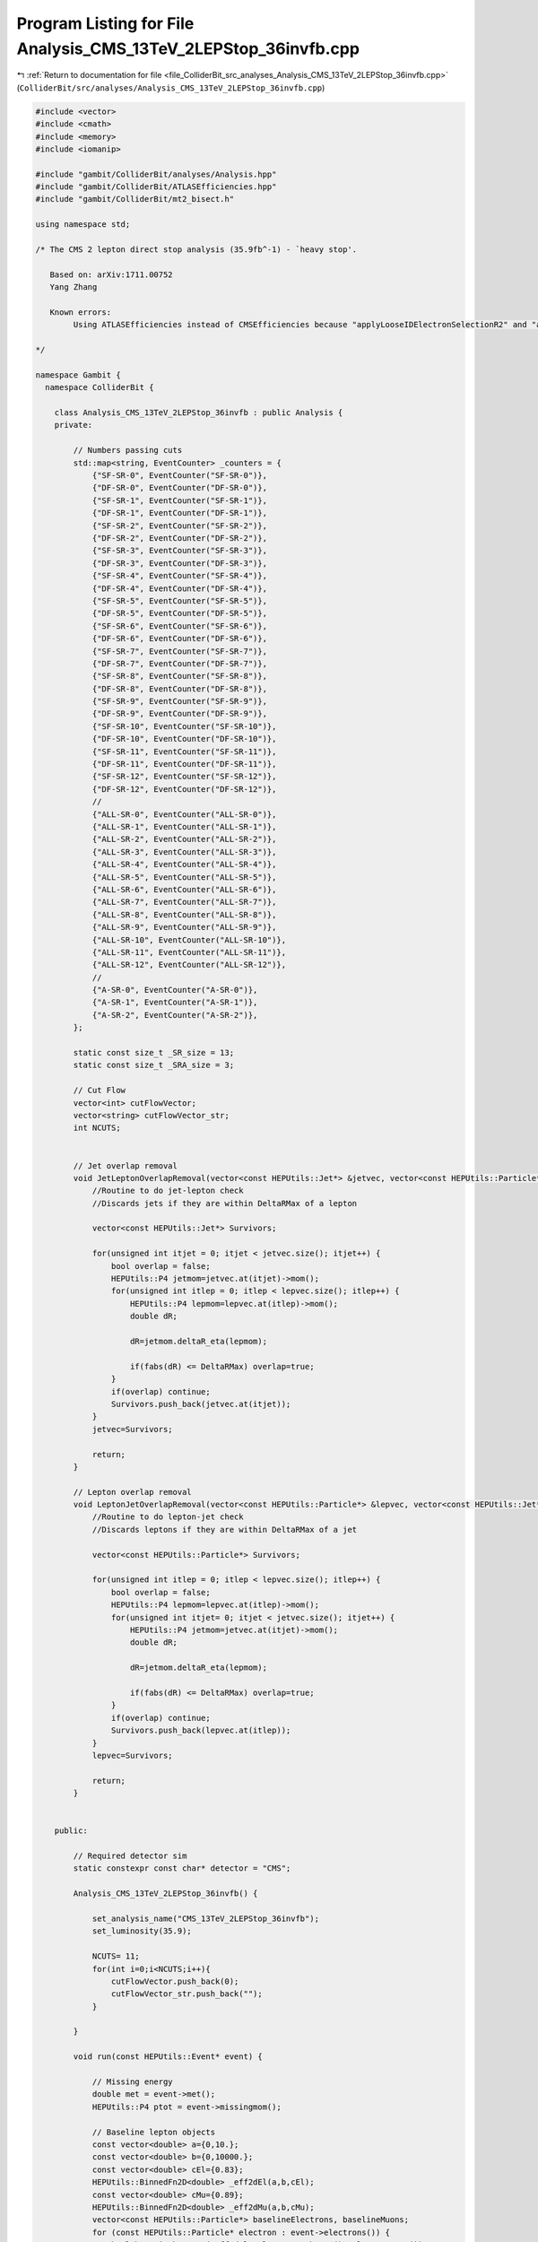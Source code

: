
.. _program_listing_file_ColliderBit_src_analyses_Analysis_CMS_13TeV_2LEPStop_36invfb.cpp:

Program Listing for File Analysis_CMS_13TeV_2LEPStop_36invfb.cpp
================================================================

|exhale_lsh| :ref:`Return to documentation for file <file_ColliderBit_src_analyses_Analysis_CMS_13TeV_2LEPStop_36invfb.cpp>` (``ColliderBit/src/analyses/Analysis_CMS_13TeV_2LEPStop_36invfb.cpp``)

.. |exhale_lsh| unicode:: U+021B0 .. UPWARDS ARROW WITH TIP LEFTWARDS

.. code-block:: cpp

   #include <vector>
   #include <cmath>
   #include <memory>
   #include <iomanip>
   
   #include "gambit/ColliderBit/analyses/Analysis.hpp"
   #include "gambit/ColliderBit/ATLASEfficiencies.hpp"
   #include "gambit/ColliderBit/mt2_bisect.h"
   
   using namespace std;
   
   /* The CMS 2 lepton direct stop analysis (35.9fb^-1) - `heavy stop'.
   
      Based on: arXiv:1711.00752
      Yang Zhang
   
      Known errors:
           Using ATLASEfficiencies instead of CMSEfficiencies because "applyLooseIDElectronSelectionR2" and "applyMediumIDElectronSelectionR2" functions are important for this analysis.
   
   */
   
   namespace Gambit {
     namespace ColliderBit {
   
       class Analysis_CMS_13TeV_2LEPStop_36invfb : public Analysis {
       private:
   
           // Numbers passing cuts
           std::map<string, EventCounter> _counters = {
               {"SF-SR-0", EventCounter("SF-SR-0")},
               {"DF-SR-0", EventCounter("DF-SR-0")},
               {"SF-SR-1", EventCounter("SF-SR-1")},
               {"DF-SR-1", EventCounter("DF-SR-1")},
               {"SF-SR-2", EventCounter("SF-SR-2")},
               {"DF-SR-2", EventCounter("DF-SR-2")},
               {"SF-SR-3", EventCounter("SF-SR-3")},
               {"DF-SR-3", EventCounter("DF-SR-3")},
               {"SF-SR-4", EventCounter("SF-SR-4")},
               {"DF-SR-4", EventCounter("DF-SR-4")},
               {"SF-SR-5", EventCounter("SF-SR-5")},
               {"DF-SR-5", EventCounter("DF-SR-5")},
               {"SF-SR-6", EventCounter("SF-SR-6")},
               {"DF-SR-6", EventCounter("DF-SR-6")},
               {"SF-SR-7", EventCounter("SF-SR-7")},
               {"DF-SR-7", EventCounter("DF-SR-7")},
               {"SF-SR-8", EventCounter("SF-SR-8")},
               {"DF-SR-8", EventCounter("DF-SR-8")},
               {"SF-SR-9", EventCounter("SF-SR-9")},
               {"DF-SR-9", EventCounter("DF-SR-9")},
               {"SF-SR-10", EventCounter("SF-SR-10")},
               {"DF-SR-10", EventCounter("DF-SR-10")},
               {"SF-SR-11", EventCounter("SF-SR-11")},
               {"DF-SR-11", EventCounter("DF-SR-11")},
               {"SF-SR-12", EventCounter("SF-SR-12")},
               {"DF-SR-12", EventCounter("DF-SR-12")},
               //
               {"ALL-SR-0", EventCounter("ALL-SR-0")},
               {"ALL-SR-1", EventCounter("ALL-SR-1")},
               {"ALL-SR-2", EventCounter("ALL-SR-2")},
               {"ALL-SR-3", EventCounter("ALL-SR-3")},
               {"ALL-SR-4", EventCounter("ALL-SR-4")},
               {"ALL-SR-5", EventCounter("ALL-SR-5")},
               {"ALL-SR-6", EventCounter("ALL-SR-6")},
               {"ALL-SR-7", EventCounter("ALL-SR-7")},
               {"ALL-SR-8", EventCounter("ALL-SR-8")},
               {"ALL-SR-9", EventCounter("ALL-SR-9")},
               {"ALL-SR-10", EventCounter("ALL-SR-10")},
               {"ALL-SR-11", EventCounter("ALL-SR-11")},
               {"ALL-SR-12", EventCounter("ALL-SR-12")},
               //
               {"A-SR-0", EventCounter("A-SR-0")},
               {"A-SR-1", EventCounter("A-SR-1")},
               {"A-SR-2", EventCounter("A-SR-2")},
           };
   
           static const size_t _SR_size = 13;
           static const size_t _SRA_size = 3;
   
           // Cut Flow
           vector<int> cutFlowVector;
           vector<string> cutFlowVector_str;
           int NCUTS;
   
   
           // Jet overlap removal
           void JetLeptonOverlapRemoval(vector<const HEPUtils::Jet*> &jetvec, vector<const HEPUtils::Particle*> &lepvec, double DeltaRMax) {
               //Routine to do jet-lepton check
               //Discards jets if they are within DeltaRMax of a lepton
   
               vector<const HEPUtils::Jet*> Survivors;
   
               for(unsigned int itjet = 0; itjet < jetvec.size(); itjet++) {
                   bool overlap = false;
                   HEPUtils::P4 jetmom=jetvec.at(itjet)->mom();
                   for(unsigned int itlep = 0; itlep < lepvec.size(); itlep++) {
                       HEPUtils::P4 lepmom=lepvec.at(itlep)->mom();
                       double dR;
   
                       dR=jetmom.deltaR_eta(lepmom);
   
                       if(fabs(dR) <= DeltaRMax) overlap=true;
                   }
                   if(overlap) continue;
                   Survivors.push_back(jetvec.at(itjet));
               }
               jetvec=Survivors;
   
               return;
           }
   
           // Lepton overlap removal
           void LeptonJetOverlapRemoval(vector<const HEPUtils::Particle*> &lepvec, vector<const HEPUtils::Jet*> &jetvec, double DeltaRMax) {
               //Routine to do lepton-jet check
               //Discards leptons if they are within DeltaRMax of a jet
   
               vector<const HEPUtils::Particle*> Survivors;
   
               for(unsigned int itlep = 0; itlep < lepvec.size(); itlep++) {
                   bool overlap = false;
                   HEPUtils::P4 lepmom=lepvec.at(itlep)->mom();
                   for(unsigned int itjet= 0; itjet < jetvec.size(); itjet++) {
                       HEPUtils::P4 jetmom=jetvec.at(itjet)->mom();
                       double dR;
   
                       dR=jetmom.deltaR_eta(lepmom);
   
                       if(fabs(dR) <= DeltaRMax) overlap=true;
                   }
                   if(overlap) continue;
                   Survivors.push_back(lepvec.at(itlep));
               }
               lepvec=Survivors;
   
               return;
           }
   
   
       public:
   
           // Required detector sim
           static constexpr const char* detector = "CMS";
   
           Analysis_CMS_13TeV_2LEPStop_36invfb() {
   
               set_analysis_name("CMS_13TeV_2LEPStop_36invfb");
               set_luminosity(35.9);
   
               NCUTS= 11;
               for(int i=0;i<NCUTS;i++){
                   cutFlowVector.push_back(0);
                   cutFlowVector_str.push_back("");
               }
   
           }
   
           void run(const HEPUtils::Event* event) {
   
               // Missing energy
               double met = event->met();
               HEPUtils::P4 ptot = event->missingmom();
   
               // Baseline lepton objects
               const vector<double> a={0,10.};
               const vector<double> b={0,10000.};
               const vector<double> cEl={0.83};
               HEPUtils::BinnedFn2D<double> _eff2dEl(a,b,cEl);
               const vector<double> cMu={0.89};
               HEPUtils::BinnedFn2D<double> _eff2dMu(a,b,cMu);
               vector<const HEPUtils::Particle*> baselineElectrons, baselineMuons;
               for (const HEPUtils::Particle* electron : event->electrons()) {
                   bool hasTrig=has_tag(_eff2dEl, electron->abseta(), electron->pT());
                   if (electron->pT() > 15. && electron->abseta() < 2.4 && hasTrig) baselineElectrons.push_back(electron);
               }
               for (const HEPUtils::Particle* muon : event->muons()) {
                   bool hasTrig=has_tag(_eff2dMu, muon->abseta(), muon->pT());
                   if (muon->pT() > 15. && muon->abseta() < 2.4 && hasTrig) baselineMuons.push_back(muon);
               }
               ATLAS::applyLooseIDElectronSelectionR2(baselineElectrons);
               // Jets
               vector<const HEPUtils::Jet*> baselineJets;
               for (const HEPUtils::Jet* jet : event->jets()) {
                   if (jet->pT() > 30. && fabs(jet->eta()) < 2.4) baselineJets.push_back(jet);
               }
   
               // Overlap removal
               JetLeptonOverlapRemoval(baselineJets,baselineElectrons,0.4);
               JetLeptonOverlapRemoval(baselineJets,baselineMuons,0.4);
   
               //Baseline Leptons
               int LooseLepNum = baselineElectrons.size()+baselineMuons.size();
               //Signal Leptons
               ATLAS::applyMediumIDElectronSelectionR2(baselineElectrons);
               vector<const HEPUtils::Particle*> signalLeptons;
               for (const HEPUtils::Particle* electron : baselineElectrons) {
                   signalLeptons.push_back(electron);
               }
               for (const HEPUtils::Particle* muon : baselineMuons) {
                   signalLeptons.push_back(muon);
               }
   
               //Put signal jets／leptons in pT order
               //std::sort(signalJets.begin(), signalJets.end(), sortByPT_j);
               //std::sort(signalLeptons.begin(), signalLeptons.end(), sortByPT_l);
               //std::sort(sgJets.begin(), sgJets.end(), sortByPT_j);
               //std::sort(sgLeptons.begin(), sgLeptons.end(), sortByPT_l);
   
               // Function used to get b jets
               vector<const HEPUtils::Jet*> bJets;
               vector<const HEPUtils::Jet*> nobJets;
               //const std::vector<double>  a = {0,10.};
               //const std::vector<double>  b = {0,10000.};
               const std::vector<double> c = {0.60};
               HEPUtils::BinnedFn2D<double> _eff2d(a,b,c);
               for (const HEPUtils::Jet* jet :baselineJets) {
                   bool hasTag=has_tag(_eff2d, jet->abseta(), jet->pT());
                   if(jet->btag() && hasTag && jet->pT() > 25.) {
                           bJets.push_back(jet);
                       }else{
                           nobJets.push_back(jet);
                       }
   
   
               }
               int nbjet = bJets.size();
               int njet  = nobJets.size();
   
               // We now have the signal electrons, muons, jets and b jets- move on to the analysis
               /*********************************************************/
               /*                                                       */
               /* SIGNAL REGIONS                                        */
               /*                                                       */
               /*********************************************************/
               bool cut_2OSLep     =false;
               bool cut_mllGt20    =false;
               bool flg_SF         =false;
               bool cut_mllMZ      =true;
               bool cut_Njet       =false;
               bool cut_Nbjet      =false;
               bool cut_PTmis      =false;
               bool cut_SGt5       =false;
               bool cut_csj1       =false;
               bool cut_csj2       =false;
               bool cut_MT2ll140   =false;
               bool sig_MT2bl_0    =false;
               bool sig_MT2bl_100  =false;
               bool sig_MT2bl_200  =false;
               bool sig_MET_80     =false;
               bool sig_MET_200    =false;
               bool sig_MT2ll_100  =false;
               bool sig_MT2ll_140  =false;
               bool sig_MT2ll_240  =false;
               // Two opposite sign leptons, pT(l1,l2)>25,20GeV
               if(signalLeptons.size() == 2 && LooseLepNum ==2){
                   if (signalLeptons[0]->pid()*signalLeptons[1]->pid()<0. && signalLeptons[0]->pT() > 25. && signalLeptons[1]->pT() > 20.){
                       cut_2OSLep = true;
                       /* Calculate variables */
                       // Invariant mass of two leptons
                       HEPUtils::P4 lepton0=signalLeptons.at(0)->mom();
                       HEPUtils::P4 lepton1=signalLeptons.at(1)->mom();
                       double Mll= (lepton0+lepton1).m();
                       // S=MET/sqrt(HT)
                       double HT = 0.;
                       for (const HEPUtils::Jet* jet :baselineJets) {
                           HT += jet->pT();
                       }
                       double S=met/sqrt(HT);
   
                       // Set flags
                       cut_mllGt20 = Mll>20.;
                       flg_SF      = signalLeptons[0]->pid()+signalLeptons[1]->pid()==0;
                       cut_mllMZ   = !(flg_SF && abs(Mll-91.2)<15.);
                       cut_Njet    = njet+nbjet>=2;
                       cut_Nbjet   = nbjet>=1;
                       cut_PTmis   = met>80.;
                       cut_SGt5    = S>5.;
   
                       // Angular speration of P_T^{miss} and (sub-)leading jet
                       if (cut_Njet) {
                           double cosj1 = cos(baselineJets[0]->phi() - ptot.phi());
                           double cosj2 = cos(baselineJets[1]->phi() - ptot.phi());
                           cut_csj1    = cosj1<0.80;
                           cut_csj2    = cosj2<0.96;
                       }
                       // only calculate mt2 after pass these cuts, to save time
                       if(cut_mllGt20 && cut_mllMZ && cut_Njet && cut_Nbjet && cut_PTmis && cut_SGt5 && cut_csj1 && cut_csj2){
                           // MT2
                           double pmiss[3] = { 0, ptot.px(), ptot.py() };
                           mt2_bisect::mt2 mt2_event_bl,mt2_event_ll;
                           // MT2_{ll}
                           double mt2ll=0;
                           double pa_ll[3] = { 0, signalLeptons[0]->mom().px(), signalLeptons[0]->mom().py() };
                           double pb_ll[3] = { 0, signalLeptons[1]->mom().px(), signalLeptons[1]->mom().py() };
                           mt2_event_ll.set_momenta(pa_ll,pb_ll,pmiss);
                           mt2_event_ll.set_mn(0.);
                           mt2ll = mt2_event_ll.get_mt2();
                           // MT2_{blbl}
                           double mt2blbl=0;
                           // find lepton-jet pair minimizes the maximum invariant mass of lepton-jet pairs
                           HEPUtils::P4 bj1 = bJets.at(0)->mom();
                           HEPUtils::P4 bj2;
                           if (nbjet==1) {
                               bj2 = nobJets.at(0)->mom();
                           }else{
                               bj2 = bJets.at(1)->mom();
                           }
   
                           HEPUtils::P4 l1b1 = lepton0+bj1;
                           HEPUtils::P4 l2b2 = lepton1+bj2;
   
                           HEPUtils::P4 l1b2 = lepton0+bj2;
                           HEPUtils::P4 l2b1 = lepton1+bj1;
                           double pa_bl[3];
                           double pb_bl[3];
                           pa_bl[0] = 0;
                           pb_bl[0] = 0;
                           if (max(l1b1.m(),l2b2.m()) < max(l1b2.m(),l2b1.m())){
                               pa_bl[1] = l1b1.px();
                               pa_bl[2] = l1b1.py();
                               pb_bl[1] = l2b2.px();
                               pb_bl[2] = l2b2.py();
                           }else{
                               pa_bl[1] = l1b2.px();
                               pa_bl[2] = l1b2.py();
                               pb_bl[1] = l2b1.px();
                               pb_bl[2] = l2b1.py();
                           }
                           mt2_event_bl.set_momenta(pa_bl,pb_bl,pmiss);
                           mt2_event_bl.set_mn(0.);
                           mt2blbl = mt2_event_bl.get_mt2();
                           cut_MT2ll140   = mt2ll>140.;
   
                           sig_MET_80     = met<200.;
                           sig_MET_200    = met>200.;
   
                           sig_MT2bl_0    = (mt2blbl<100)&&(mt2blbl>0);
                           sig_MT2bl_100  = (mt2blbl>100)&& (mt2blbl<200);
                           sig_MT2bl_200  = mt2blbl>200;
   
                           sig_MT2ll_100  = (mt2ll>100.)&&(mt2ll<140.);
                           sig_MT2ll_140  = (mt2ll>140.)&&(mt2ll<240.);
                           sig_MT2ll_240  = (mt2ll>240.);
                       }
                   }
   
               }
               /*********************************************************/
               /*                                                       */
               /* Cut Flow                                              */
               /*                                                       */
               /*********************************************************/
               cutFlowVector_str[0] = "Total ";
               cutFlowVector_str[1] = "2 OS lepton";
               cutFlowVector_str[2] = "m(ll)>20 GeV";
               cutFlowVector_str[3] = "|m(ll)-mZ|>15 GeV";
               cutFlowVector_str[4] = "Njets>2";
               cutFlowVector_str[5] = "Nbjets>1";
               cutFlowVector_str[6] = "MET>80 GeV";
               cutFlowVector_str[7] = "S>5 GeV^{1/2}";
               cutFlowVector_str[8] = "cosPhi(MET,j1)<0.80";
               cutFlowVector_str[9] = "cosPhi(MET,j2)<0.96";
               cutFlowVector_str[10] = "MT2(ll)>140";
   
               for(int j=0;j<NCUTS;j++){
                   if(
                      (j==0) ||
                      (j==1  && cut_2OSLep)||
                      (j==2  && cut_2OSLep && cut_mllGt20)||
                      (j==3  && cut_2OSLep && cut_mllGt20 && cut_mllMZ)||
                      (j==4  && cut_2OSLep && cut_mllGt20 && cut_mllMZ && cut_Njet)||
                      (j==5  && cut_2OSLep && cut_mllGt20 && cut_mllMZ && cut_Njet && cut_Nbjet)||
                      (j==6  && cut_2OSLep && cut_mllGt20 && cut_mllMZ && cut_Njet && cut_Nbjet && cut_PTmis)||
                      (j==7  && cut_2OSLep && cut_mllGt20 && cut_mllMZ && cut_Njet && cut_Nbjet && cut_PTmis && cut_SGt5)||
                      (j==8  && cut_2OSLep && cut_mllGt20 && cut_mllMZ && cut_Njet && cut_Nbjet && cut_PTmis && cut_SGt5 && cut_csj1) ||
                      (j==9  && cut_2OSLep && cut_mllGt20 && cut_mllMZ && cut_Njet && cut_Nbjet && cut_PTmis && cut_SGt5 && cut_csj1 && cut_csj2) ||
                      (j==10 && cut_2OSLep && cut_mllGt20 && cut_mllMZ && cut_Njet && cut_Nbjet && cut_PTmis && cut_SGt5 && cut_csj1 && cut_csj2 && cut_MT2ll140)
                      )cutFlowVector[j]++;
               }
               bool pre_cut= cut_2OSLep && cut_mllGt20 && cut_mllMZ && cut_Njet && cut_Nbjet && cut_PTmis && cut_SGt5 && cut_csj1 && cut_csj2 ;
               // signal region
               for(size_t j=0;j<_SR_size;j++){
                   // same flavour
                   if(
                      (j==0 && pre_cut && flg_SF && sig_MT2ll_100 && sig_MT2bl_0   && sig_MET_80 )||
                      (j==1 && pre_cut && flg_SF && sig_MT2ll_100 && sig_MT2bl_0   && sig_MET_200)||
                      (j==2 && pre_cut && flg_SF && sig_MT2ll_100 && sig_MT2bl_100 && sig_MET_80 )||
                      (j==3 && pre_cut && flg_SF && sig_MT2ll_100 && sig_MT2bl_100 && sig_MET_200)||
                      (j==4 && pre_cut && flg_SF && sig_MT2ll_100 && sig_MT2bl_200 && sig_MET_80 )||
                      (j==5 && pre_cut && flg_SF && sig_MT2ll_100 && sig_MT2bl_200 && sig_MET_200)||
                      (j==6  && pre_cut && flg_SF && sig_MT2ll_140 && sig_MT2bl_0   && sig_MET_80 )||
                      (j==7  && pre_cut && flg_SF && sig_MT2ll_140 && sig_MT2bl_0   && sig_MET_200)||
                      (j==8  && pre_cut && flg_SF && sig_MT2ll_140 && sig_MT2bl_100 && sig_MET_80 )||
                      (j==9  && pre_cut && flg_SF && sig_MT2ll_140 && sig_MT2bl_100 && sig_MET_200)||
                      (j==10 && pre_cut && flg_SF && sig_MT2ll_140 && sig_MT2bl_200 && sig_MET_80 )||
                      (j==11 && pre_cut && flg_SF && sig_MT2ll_140 && sig_MT2bl_200 && sig_MET_200)||
                      (j==12 && pre_cut && flg_SF && sig_MT2ll_240)
                      )
                   {
                       stringstream sr_key; sr_key << "SF-SR-" << j;
                       _counters.at(sr_key.str()).add_event(event);
                   }
                    // diferent flavour
                   if(
                      (j==0 && pre_cut && !flg_SF && sig_MT2ll_100 && sig_MT2bl_0   && sig_MET_80 )||
                      (j==1 && pre_cut && !flg_SF && sig_MT2ll_100 && sig_MT2bl_0   && sig_MET_200)||
                      (j==2 && pre_cut && !flg_SF && sig_MT2ll_100 && sig_MT2bl_100 && sig_MET_80 )||
                      (j==3 && pre_cut && !flg_SF && sig_MT2ll_100 && sig_MT2bl_100 && sig_MET_200)||
                      (j==4 && pre_cut && !flg_SF && sig_MT2ll_100 && sig_MT2bl_200 && sig_MET_80 )||
                      (j==5 && pre_cut && !flg_SF && sig_MT2ll_100 && sig_MT2bl_200 && sig_MET_200)||
                      (j==6  && pre_cut && !flg_SF && sig_MT2ll_140 && sig_MT2bl_0   && sig_MET_80 )||
                      (j==7  && pre_cut && !flg_SF && sig_MT2ll_140 && sig_MT2bl_0   && sig_MET_200)||
                      (j==8  && pre_cut && !flg_SF && sig_MT2ll_140 && sig_MT2bl_100 && sig_MET_80 )||
                      (j==9  && pre_cut && !flg_SF && sig_MT2ll_140 && sig_MT2bl_100 && sig_MET_200)||
                      (j==10 && pre_cut && !flg_SF && sig_MT2ll_140 && sig_MT2bl_200 && sig_MET_80 )||
                      (j==11 && pre_cut && !flg_SF && sig_MT2ll_140 && sig_MT2bl_200 && sig_MET_200)||
                      (j==12 && pre_cut && !flg_SF && sig_MT2ll_240)
                      )
                   {
                       stringstream sr_key; sr_key << "DF-SR-" << j;
                       _counters.at(sr_key.str()).add_event(event);
                   }
                    // all
                   if(
                      (j==0 && pre_cut && sig_MT2ll_100 && sig_MT2bl_0   && sig_MET_80 )||
                      (j==1 && pre_cut && sig_MT2ll_100 && sig_MT2bl_0   && sig_MET_200)||
                      (j==2 && pre_cut && sig_MT2ll_100 && sig_MT2bl_100 && sig_MET_80 )||
                      (j==3 && pre_cut && sig_MT2ll_100 && sig_MT2bl_100 && sig_MET_200)||
                      (j==4 && pre_cut && sig_MT2ll_100 && sig_MT2bl_200 && sig_MET_80 )||
                      (j==5 && pre_cut && sig_MT2ll_100 && sig_MT2bl_200 && sig_MET_200)||
                      (j==6  && pre_cut && sig_MT2ll_140 && sig_MT2bl_0   && sig_MET_80 )||
                      (j==7  && pre_cut && sig_MT2ll_140 && sig_MT2bl_0   && sig_MET_200)||
                      (j==8  && pre_cut && sig_MT2ll_140 && sig_MT2bl_100 && sig_MET_80 )||
                      (j==9  && pre_cut && sig_MT2ll_140 && sig_MT2bl_100 && sig_MET_200)||
                      (j==10 && pre_cut && sig_MT2ll_140 && sig_MT2bl_200 && sig_MET_80 )||
                      (j==11 && pre_cut && sig_MT2ll_140 && sig_MT2bl_200 && sig_MET_200)||
                      (j==12 && pre_cut && sig_MT2ll_240)
                      )
                   {
                       stringstream sr_key; sr_key << "ALL-SR-" << j;
                       _counters.at(sr_key.str()).add_event(event);
                   }
   
               }
               for(size_t j=0;j<_SRA_size;j++){
                   if(
                      (j==0  && pre_cut && sig_MT2ll_100 && sig_MET_200) ||
                      (j==1  && pre_cut && sig_MT2ll_140 && sig_MET_200)||
                      (j==2  && pre_cut && sig_MT2ll_240)
                      )
                   {
                       stringstream sr_key; sr_key << "A-SR-" << j;
                       _counters.at(sr_key.str()).add_event(event);
                   }
   
               }
           return;
   
           }
   
           void combine(const Analysis* other)
           {
               const Analysis_CMS_13TeV_2LEPStop_36invfb* specificOther
                   = dynamic_cast<const Analysis_CMS_13TeV_2LEPStop_36invfb*>(other);
   
               for (auto& pair : _counters) { pair.second += specificOther->_counters.at(pair.first); }
   
               if (NCUTS != specificOther->NCUTS) NCUTS = specificOther->NCUTS;
   
               for (int j=0; j<NCUTS; j++)
               {
                   cutFlowVector[j] += specificOther->cutFlowVector[j];
                   cutFlowVector_str[j] = specificOther->cutFlowVector_str[j];
               }
   
           }
   
   
           void collect_results() {
   
              //  double scale_by=1./10000*41.8*35.9;
              //  cout << "------------------------------------------------------------------------------------------------------------------------------ "<<endl;
              //  cout << "CUT FLOW: CMS 13 TeV 2 lep stop paper "<<endl;
              //  cout << "------------------------------------------------------------------------------------------------------------------------------"<<endl;
              //  cout<< right << setw(40) << "CUT" <<  "," << setw(20) << "RAW" <<  "," << setw(20) << "SCALED"
              //  <<  "," << setw(20) << "%" <<  "," << setw(20) << "clean adj RAW"<<  "," << setw(20) << "clean adj %" << endl;
              //  for (int j=0; j<NCUTS; j++) {
              //      cout << right <<  setw(40) << cutFlowVector_str[j].c_str() <<  "," << setw(20)
              //      << cutFlowVector[j] <<  "," << setw(20) << cutFlowVector[j]*scale_by <<  "," << setw(20)
              //      << 100.*cutFlowVector[j]/cutFlowVector[0] << "%" <<  "," << setw(20)
              //      << cutFlowVector[j]*scale_by <<  "," << setw(20) << 100.*cutFlowVector[j]/cutFlowVector[0]<< "%" << endl;
              //  }
              //  for (size_t j=0; j<_SR_size; j++) {
              //      cout << right <<  setw(40) << "SR_SF_"<<j <<  "," << setw(20)
              //      << _SRSF[j] <<  "," << setw(20) << _SRSF[j]*scale_by <<  "," << setw(20)
              //      << 100.*_SRSF[j]/cutFlowVector[0] << "%" <<  "," << setw(20)
              //      << _SRSF[j]*scale_by <<  "," << setw(20) << 100.*_SRSF[j]/cutFlowVector[0]<< "%" << endl;
              //  }
              // for (size_t j=0; j<_SR_size; j++) {
              //      cout << right <<  setw(40) << "SR_DF_"<<j <<  "," << setw(20)
              //      << _SRDF[j] <<  "," << setw(20) << _SRDF[j]*scale_by <<  "," << setw(20)
              //      << 100.*_SRDF[j]/cutFlowVector[0] << "%" <<  "," << setw(20)
              //      << _SRDF[j]*scale_by <<  "," << setw(20) << 100.*_SRDF[j]/cutFlowVector[0]<< "%" << endl;
              //  }
              // for (size_t j=0; j<_SR_size; j++) {
              //      cout << right <<  setw(40) << "SR_ALL_"<<j <<  "," << setw(20)
              //      << _SRALL[j] <<  "," << setw(20) << _SRALL[j]*scale_by <<  "," << setw(20)
              //      << 100.*_SRALL[j]/cutFlowVector[0] << "%" <<  "," << setw(20)
              //      << _SRALL[j]*scale_by <<  "," << setw(20) << 100.*_SRALL[j]/cutFlowVector[0]<< "%" << endl;
              //  }
              // for (size_t j=0; j<_SRA_size; j++) {
              //      cout << right <<  setw(40) << "SR_A_"<<j <<  "," << setw(20)
              //      << _SRA[j] <<  "," << setw(20) << _SRA[j]*scale_by <<  "," << setw(20)
              //      << 100.*_SRA[j]/cutFlowVector[0] << "%" <<  "," << setw(20)
              //      << _SRA[j]*scale_by <<  "," << setw(20) << 100.*_SRA[j]/cutFlowVector[0]<< "%" << endl;
              //  }
              //  cout << "------------------------------------------------------------------------------------------------------------------------------ "<<endl;
   
   
               // The ordering here is important! (Must match the ordering in the covariance matrix.)
   
               add_result(SignalRegionData(_counters.at("SF-SR-0"), 112., {131., 30.}));
               add_result(SignalRegionData(_counters.at("DF-SR-0"), 141., {139., 32.}));
               add_result(SignalRegionData(_counters.at("SF-SR-1"), 7., {4.1, 1.1}));
               add_result(SignalRegionData(_counters.at("DF-SR-1"), 6., {4.0, 1.1}));
               add_result(SignalRegionData(_counters.at("SF-SR-2"), 69., {60., 13.}));
               add_result(SignalRegionData(_counters.at("DF-SR-2"), 67., {70., 17.}));
               add_result(SignalRegionData(_counters.at("SF-SR-3"), 1., {4.8, 1.2}));
               add_result(SignalRegionData(_counters.at("DF-SR-3"), 5., {3.9, 1.0}));
               add_result(SignalRegionData(_counters.at("SF-SR-4"), 0., {0.5, 0.2}));
               add_result(SignalRegionData(_counters.at("DF-SR-4"), 1., {0.7, 0.2}));
               add_result(SignalRegionData(_counters.at("SF-SR-5"), 2., {1.9, 0.5}));
               add_result(SignalRegionData(_counters.at("DF-SR-5"), 1., {2.1, 0.5}));
               add_result(SignalRegionData(_counters.at("SF-SR-6"), 2., {1.1, 0.6}));
               add_result(SignalRegionData(_counters.at("DF-SR-6"), 1., {0.5, 0.2}));
               add_result(SignalRegionData(_counters.at("SF-SR-7"), 2., {0.6, 0.3}));
               add_result(SignalRegionData(_counters.at("DF-SR-7"), 0., {0.3, 0.2}));
               add_result(SignalRegionData(_counters.at("SF-SR-8"), 1., {2.1, 0.7}));
               add_result(SignalRegionData(_counters.at("DF-SR-8"), 1., {0.8, 0.2}));
               add_result(SignalRegionData(_counters.at("SF-SR-9"), 1., {1.6, 0.4}));
               add_result(SignalRegionData(_counters.at("DF-SR-9"), 0., {0.9, 0.3}));
               add_result(SignalRegionData(_counters.at("SF-SR-10"), 0., {0.3, 0.1}));
               add_result(SignalRegionData(_counters.at("DF-SR-10"), 0., {0.1, 0.1}));
               add_result(SignalRegionData(_counters.at("SF-SR-11"), 2., {1.7, 0.4}));
               add_result(SignalRegionData(_counters.at("DF-SR-11"), 1., {1.2, 0.3}));
               add_result(SignalRegionData(_counters.at("SF-SR-12"), 1., {0.7, 0.3}));
               add_result(SignalRegionData(_counters.at("DF-SR-12"), 0., {0.5, 0.2}));
   
               // Covariance
               static const vector< vector<double> > BKGCOV = {
                   { 5.3194e+02,  5.6771e+02,  1.8684e+01,  1.6492e+01,  2.3063e+02,  2.8905e+02,  1.9505e+01,  1.7490e+01,  2.6561e+00,  2.6653e+00,  5.0460e+00,  5.0163e+00,  8.9507e+00,  2.3766e+00,  9.8583e-01,  1.3022e+00,  3.9829e+00,  2.6211e+00,  4.9758e+00,  2.1205e+00,  1.0389e+00,  1.5502e+00,  1.9997e+00,  1.7448e+00,  1.3077e+00,  1.3214e+00 },
                   { 5.6771e+02,  6.1906e+02,  1.9990e+01,  1.7052e+01,  2.5036e+02,  3.1355e+02,  2.0392e+01,  1.8370e+01,  2.8239e+00,  2.8702e+00,  5.4655e+00,  5.3022e+00,  9.5056e+00,  2.5391e+00,  1.0873e+00,  1.3742e+00,  3.8246e+00,  2.7103e+00,  5.0959e+00,  2.2521e+00,  1.0596e+00,  1.6599e+00,  2.1668e+00,  1.8156e+00,  1.1961e+00,  1.3860e+00 },
                   { 1.8684e+01,  1.9990e+01,  8.0044e-01,  6.1691e-01,  8.1071e+00,  1.0332e+01,  7.5130e-01,  6.8902e-01,  1.0644e-01,  1.0291e-01,  1.8205e-01,  1.9331e-01,  3.9899e-01,  9.7319e-02,  4.1821e-02,  5.3172e-02,  1.6707e-01,  1.0554e-01,  2.1778e-01,  9.2657e-02,  4.4517e-02,  6.2436e-02,  9.5188e-02,  8.0067e-02,  5.9439e-02,  5.0877e-02 },
                   { 1.6492e+01,  1.7052e+01,  6.1691e-01,  7.6473e-01,  6.9105e+00,  8.6205e+00,  7.4060e-01,  6.3375e-01,  9.6551e-02,  9.9212e-02,  1.7671e-01,  2.0168e-01,  3.0737e-01,  8.0554e-02,  2.9765e-02,  5.0244e-02,  1.7901e-01,  1.0966e-01,  2.0895e-01,  8.9960e-02,  4.3461e-02,  5.3985e-02,  7.4419e-02,  7.0960e-02,  8.3015e-02,  5.6826e-02 },
                   { 2.3063e+02,  2.5036e+02,  8.1071e+00,  6.9105e+00,  1.0414e+02,  1.2760e+02,  8.2163e+00,  7.3665e+00,  1.1854e+00,  1.1945e+00,  2.2947e+00,  2.2128e+00,  4.1840e+00,  1.0313e+00,  4.5132e-01,  5.8788e-01,  1.5837e+00,  1.1135e+00,  2.0549e+00,  9.5650e-01,  4.3562e-01,  6.7523e-01,  1.0206e+00,  7.9693e-01,  5.0508e-01,  5.8693e-01 },
                   { 2.8905e+02,  3.1355e+02,  1.0332e+01,  8.6205e+00,  1.2760e+02,  1.6215e+02,  1.0463e+01,  9.5654e+00,  1.4799e+00,  1.4686e+00,  2.7644e+00,  2.6835e+00,  5.2915e+00,  1.3538e+00,  5.8855e-01,  7.3332e-01,  2.0368e+00,  1.4079e+00,  2.7165e+00,  1.1773e+00,  5.6688e-01,  8.7317e-01,  1.2322e+00,  1.0113e+00,  6.4218e-01,  7.0242e-01 },
                   { 1.9505e+01,  2.0392e+01,  7.5130e-01,  7.4060e-01,  8.2163e+00,  1.0463e+01,  1.0287e+00,  7.6637e-01,  1.0937e-01,  1.0463e-01,  1.9544e-01,  2.2336e-01,  3.7308e-01,  1.0539e-01,  4.6961e-02,  6.1891e-02,  2.2609e-01,  1.2628e-01,  2.5923e-01,  1.0512e-01,  5.2826e-02,  6.5884e-02,  1.0433e-01,  9.6370e-02,  9.5443e-02,  6.1743e-02 },
                   { 1.7490e+01,  1.8370e+01,  6.8902e-01,  6.3375e-01,  7.3665e+00,  9.5654e+00,  7.6637e-01,  8.0269e-01,  1.0101e-01,  9.2154e-02,  1.6096e-01,  1.9015e-01,  3.9687e-01,  9.9379e-02,  4.3819e-02,  5.5038e-02,  2.1020e-01,  1.1305e-01,  2.4799e-01,  9.0312e-02,  5.0615e-02,  6.5191e-02,  1.0268e-01,  9.4560e-02,  8.2500e-02,  5.1264e-02 },
                   { 2.6561e+00,  2.8239e+00,  1.0644e-01,  9.6551e-02,  1.1854e+00,  1.4799e+00,  1.0937e-01,  1.0101e-01,  2.9980e-02,  1.7717e-02,  3.0716e-02,  3.1868e-02,  9.5800e-02,  1.6825e-02,  8.7343e-03,  1.1184e-02,  3.0785e-02,  1.7567e-02,  3.6791e-02,  1.8716e-02,  8.1056e-03,  1.1309e-02,  2.2679e-02,  1.4927e-02,  1.2927e-02,  9.6934e-03 },
                   { 2.6653e+00,  2.8702e+00,  1.0291e-01,  9.9212e-02,  1.1945e+00,  1.4686e+00,  1.0463e-01,  9.2154e-02,  1.7717e-02,  3.2637e-02,  3.7197e-02,  3.6867e-02,  6.4292e-02,  1.5286e-02,  7.0053e-03,  8.9835e-03,  2.5644e-02,  1.7595e-02,  3.2085e-02,  2.0321e-02,  6.3452e-03,  1.1104e-02,  1.8582e-02,  1.3061e-02,  1.0228e-02,  1.1229e-02 },
                   { 5.0460e+00,  5.4655e+00,  1.8205e-01,  1.7671e-01,  2.2947e+00,  2.7644e+00,  1.9544e-01,  1.6096e-01,  3.0716e-02,  3.7197e-02,  1.3320e-01,  7.2853e-02,  1.0414e-01,  2.7724e-02,  1.6781e-02,  1.8456e-02,  5.0764e-02,  3.3388e-02,  5.9002e-02,  4.1474e-02,  1.2435e-02,  2.3334e-02,  4.6804e-02,  3.3895e-02,  2.4396e-02,  2.4601e-02 },
                   { 5.0163e+00,  5.3022e+00,  1.9331e-01,  2.0168e-01,  2.2128e+00,  2.6835e+00,  2.2336e-01,  1.9015e-01,  3.1868e-02,  3.6867e-02,  7.2853e-02,  1.3749e-01,  1.0448e-01,  2.7933e-02,  1.6057e-02,  1.8609e-02,  6.5802e-02,  4.0306e-02,  7.5158e-02,  4.4161e-02,  1.5868e-02,  2.5403e-02,  5.7045e-02,  4.6043e-02,  3.3479e-02,  2.6702e-02 },
                   { 8.9507e+00,  9.5056e+00,  3.9899e-01,  3.0737e-01,  4.1840e+00,  5.2915e+00,  3.7308e-01,  3.9687e-01,  9.5800e-02,  6.4292e-02,  1.0414e-01,  1.0448e-01,  1.1184e+00,  8.1500e-02,  5.4322e-02,  6.6261e-02,  1.7456e-01,  7.2330e-02,  1.6798e-01,  8.5680e-02,  4.1260e-02,  6.2930e-02,  1.5499e-01,  8.5152e-02,  7.3468e-02,  3.9911e-02 },
                   { 2.3766e+00,  2.5391e+00,  9.7319e-02,  8.0554e-02,  1.0313e+00,  1.3538e+00,  1.0539e-01,  9.9379e-02,  1.6825e-02,  1.5286e-02,  2.7724e-02,  2.7933e-02,  8.1500e-02,  3.5721e-02,  1.2933e-02,  1.2922e-02,  4.1210e-02,  2.0006e-02,  4.3159e-02,  2.1719e-02,  8.9845e-03,  1.5637e-02,  2.3350e-02,  1.7656e-02,  1.4849e-02,  1.2072e-02 },
                   { 9.8583e-01,  1.0873e+00,  4.1821e-02,  2.9765e-02,  4.5132e-01,  5.8855e-01,  4.6961e-02,  4.3819e-02,  8.7343e-03,  7.0053e-03,  1.6781e-02,  1.6057e-02,  5.4322e-02,  1.2933e-02,  4.5405e-02,  9.1447e-03,  3.3152e-02,  1.0576e-02,  2.6809e-02,  1.6087e-02,  5.2946e-03,  1.0817e-02,  2.2351e-02,  1.5041e-02,  1.2762e-02,  8.2640e-03 },
                   { 1.3022e+00,  1.3742e+00,  5.3172e-02,  5.0244e-02,  5.8788e-01,  7.3332e-01,  6.1891e-02,  5.5038e-02,  1.1184e-02,  8.9835e-03,  1.8456e-02,  1.8609e-02,  6.6261e-02,  1.2922e-02,  9.1447e-03,  1.8988e-02,  2.8901e-02,  1.3199e-02,  2.5877e-02,  1.4781e-02,  5.7955e-03,  1.0012e-02,  2.1564e-02,  1.4831e-02,  1.3357e-02,  8.7491e-03 },
                   { 3.9829e+00,  3.8246e+00,  1.6707e-01,  1.7901e-01,  1.5837e+00,  2.0368e+00,  2.2609e-01,  2.1020e-01,  3.0785e-02,  2.5644e-02,  5.0764e-02,  6.5802e-02,  1.7456e-01,  4.1210e-02,  3.3152e-02,  2.8901e-02,  5.2128e-01,  4.6476e-02,  1.1115e-01,  5.4605e-02,  2.4117e-02,  3.9149e-02,  6.2784e-02,  5.0293e-02,  5.6023e-02,  2.9498e-02 },
                   { 2.6211e+00,  2.7103e+00,  1.0554e-01,  1.0966e-01,  1.1135e+00,  1.4079e+00,  1.2628e-01,  1.1305e-01,  1.7567e-02,  1.7595e-02,  3.3388e-02,  4.0306e-02,  7.2330e-02,  2.0006e-02,  1.0576e-02,  1.3199e-02,  4.6476e-02,  3.8988e-02,  5.0753e-02,  2.5412e-02,  1.0692e-02,  1.3569e-02,  2.8883e-02,  2.5439e-02,  2.0626e-02,  1.4548e-02 },
                   { 4.9758e+00,  5.0959e+00,  2.1778e-01,  2.0895e-01,  2.0549e+00,  2.7165e+00,  2.5923e-01,  2.4799e-01,  3.6791e-02,  3.2085e-02,  5.9002e-02,  7.5158e-02,  1.6798e-01,  4.3159e-02,  2.6809e-02,  2.5877e-02,  1.1115e-01,  5.0753e-02,  1.7335e-01,  4.8780e-02,  2.3285e-02,  3.0358e-02,  6.4377e-02,  5.3819e-02,  4.6691e-02,  2.7065e-02 },
                   { 2.1205e+00,  2.2521e+00,  9.2657e-02,  8.9960e-02,  9.5650e-01,  1.1773e+00,  1.0512e-01,  9.0312e-02,  1.8716e-02,  2.0321e-02,  4.1474e-02,  4.4161e-02,  8.5680e-02,  2.1719e-02,  1.6087e-02,  1.4781e-02,  5.4605e-02,  2.5412e-02,  4.8780e-02,  7.2753e-02,  1.0189e-02,  1.9951e-02,  3.6650e-02,  2.7780e-02,  2.0359e-02,  1.9194e-02 },
                   { 1.0389e+00,  1.0596e+00,  4.4517e-02,  4.3461e-02,  4.3562e-01,  5.6688e-01,  5.2826e-02,  5.0615e-02,  8.1056e-03,  6.3452e-03,  1.2435e-02,  1.5868e-02,  4.1260e-02,  8.9845e-03,  5.2946e-03,  5.7955e-03,  2.4117e-02,  1.0692e-02,  2.3285e-02,  1.0189e-02,  8.8177e-03,  7.1401e-03,  1.4131e-02,  1.1504e-02,  1.0410e-02,  5.7238e-03 },
                   { 1.5502e+00,  1.6599e+00,  6.2436e-02,  5.3985e-02,  6.7523e-01,  8.7317e-01,  6.5884e-02,  6.5191e-02,  1.1309e-02,  1.1104e-02,  2.3334e-02,  2.5403e-02,  6.2930e-02,  1.5637e-02,  1.0817e-02,  1.0012e-02,  3.9149e-02,  1.3569e-02,  3.0358e-02,  1.9951e-02,  7.1401e-03,  3.5878e-01,  2.1581e-02,  1.4489e-02,  1.3345e-02,  1.1549e-02 },
                   { 1.9997e+00,  2.1668e+00,  9.5188e-02,  7.4419e-02,  1.0206e+00,  1.2322e+00,  1.0433e-01,  1.0268e-01,  2.2679e-02,  1.8582e-02,  4.6804e-02,  5.7045e-02,  1.5499e-01,  2.3350e-02,  2.2351e-02,  2.1564e-02,  6.2784e-02,  2.8883e-02,  6.4377e-02,  3.6650e-02,  1.4131e-02,  2.1581e-02,  1.3679e-01,  5.7687e-02,  3.5832e-02,  2.0300e-02 },
                   { 1.7448e+00,  1.8156e+00,  8.0067e-02,  7.0960e-02,  7.9693e-01,  1.0113e+00,  9.6370e-02,  9.4560e-02,  1.4927e-02,  1.3061e-02,  3.3895e-02,  4.6043e-02,  8.5152e-02,  1.7656e-02,  1.5041e-02,  1.4831e-02,  5.0293e-02,  2.5439e-02,  5.3819e-02,  2.7780e-02,  1.1504e-02,  1.4489e-02,  5.7687e-02,  7.2829e-02,  2.7915e-02,  1.6751e-02 },
                   { 1.3077e+00,  1.1961e+00,  5.9439e-02,  8.3015e-02,  5.0508e-01,  6.4218e-01,  9.5443e-02,  8.2500e-02,  1.2927e-02,  1.0228e-02,  2.4396e-02,  3.3479e-02,  7.3468e-02,  1.4849e-02,  1.2762e-02,  1.3357e-02,  5.6023e-02,  2.0626e-02,  4.6691e-02,  2.0359e-02,  1.0410e-02,  1.3345e-02,  3.5832e-02,  2.7915e-02,  7.5294e-02,  1.4477e-02 },
                   { 1.3214e+00,  1.3860e+00,  5.0877e-02,  5.6826e-02,  5.8693e-01,  7.0242e-01,  6.1743e-02,  5.1264e-02,  9.6934e-03,  1.1229e-02,  2.4601e-02,  2.6702e-02,  3.9911e-02,  1.2072e-02,  8.2640e-03,  8.7491e-03,  2.9498e-02,  1.4548e-02,  2.7065e-02,  1.9194e-02,  5.7238e-03,  1.1549e-02,  2.0300e-02,  1.6751e-02,  1.4477e-02,  2.8456e-02 }
               };
   
               set_covariance(BKGCOV);
   
               return;
           }
   
   
       protected:
         void analysis_specific_reset() {
   
           for (auto& pair : _counters) { pair.second.reset(); }
   
           std::fill(cutFlowVector.begin(), cutFlowVector.end(), 0);
   
         }
   
       };
   
   
       DEFINE_ANALYSIS_FACTORY(CMS_13TeV_2LEPStop_36invfb)
   
     }
   }
